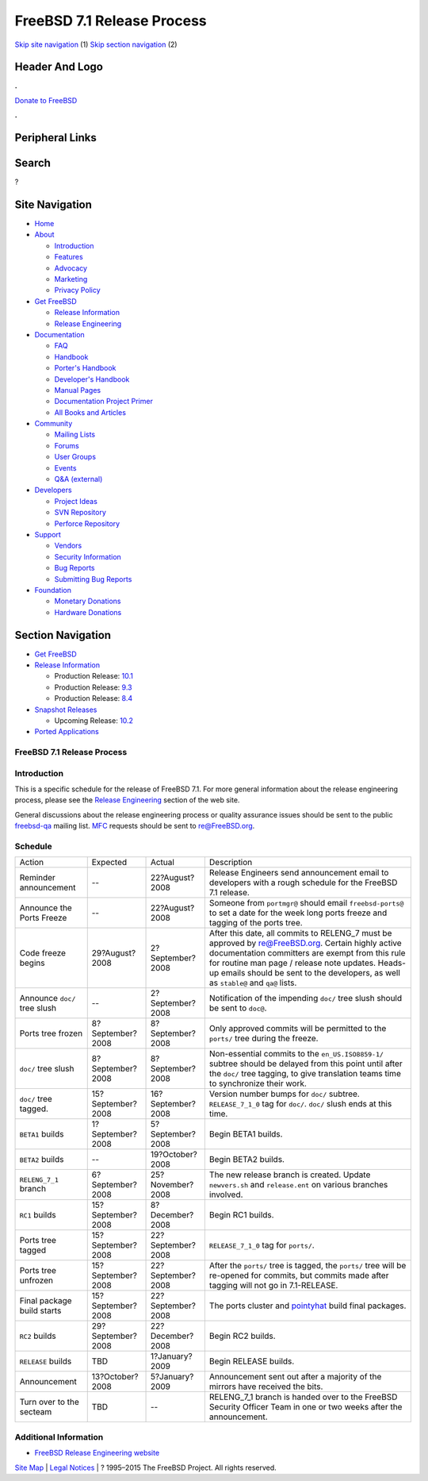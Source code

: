 ===========================
FreeBSD 7.1 Release Process
===========================

.. raw:: html

   <div id="containerwrap">

.. raw:: html

   <div id="container">

`Skip site navigation <#content>`__ (1) `Skip section
navigation <#contentwrap>`__ (2)

.. raw:: html

   <div id="headercontainer">

.. raw:: html

   <div id="header">

Header And Logo
---------------

.. raw:: html

   <div id="headerlogoleft">

|FreeBSD|

.. raw:: html

   </div>

.. raw:: html

   <div id="headerlogoright">

.. raw:: html

   <div class="frontdonateroundbox">

.. raw:: html

   <div class="frontdonatetop">

.. raw:: html

   <div>

**.**

.. raw:: html

   </div>

.. raw:: html

   </div>

.. raw:: html

   <div class="frontdonatecontent">

`Donate to FreeBSD <https://www.FreeBSDFoundation.org/donate/>`__

.. raw:: html

   </div>

.. raw:: html

   <div class="frontdonatebot">

.. raw:: html

   <div>

**.**

.. raw:: html

   </div>

.. raw:: html

   </div>

.. raw:: html

   </div>

Peripheral Links
----------------

.. raw:: html

   <div id="searchnav">

.. raw:: html

   </div>

.. raw:: html

   <div id="search">

Search
------

?

.. raw:: html

   </div>

.. raw:: html

   </div>

.. raw:: html

   </div>

Site Navigation
---------------

.. raw:: html

   <div id="menu">

-  `Home <../../>`__

-  `About <../../about.html>`__

   -  `Introduction <../../projects/newbies.html>`__
   -  `Features <../../features.html>`__
   -  `Advocacy <../../advocacy/>`__
   -  `Marketing <../../marketing/>`__
   -  `Privacy Policy <../../privacy.html>`__

-  `Get FreeBSD <../../where.html>`__

   -  `Release Information <../../releases/>`__
   -  `Release Engineering <../../releng/>`__

-  `Documentation <../../docs.html>`__

   -  `FAQ <../../doc/en_US.ISO8859-1/books/faq/>`__
   -  `Handbook <../../doc/en_US.ISO8859-1/books/handbook/>`__
   -  `Porter's
      Handbook <../../doc/en_US.ISO8859-1/books/porters-handbook>`__
   -  `Developer's
      Handbook <../../doc/en_US.ISO8859-1/books/developers-handbook>`__
   -  `Manual Pages <//www.FreeBSD.org/cgi/man.cgi>`__
   -  `Documentation Project
      Primer <../../doc/en_US.ISO8859-1/books/fdp-primer>`__
   -  `All Books and Articles <../../docs/books.html>`__

-  `Community <../../community.html>`__

   -  `Mailing Lists <../../community/mailinglists.html>`__
   -  `Forums <https://forums.FreeBSD.org>`__
   -  `User Groups <../../usergroups.html>`__
   -  `Events <../../events/events.html>`__
   -  `Q&A
      (external) <http://serverfault.com/questions/tagged/freebsd>`__

-  `Developers <../../projects/index.html>`__

   -  `Project Ideas <https://wiki.FreeBSD.org/IdeasPage>`__
   -  `SVN Repository <https://svnweb.FreeBSD.org>`__
   -  `Perforce Repository <http://p4web.FreeBSD.org>`__

-  `Support <../../support.html>`__

   -  `Vendors <../../commercial/commercial.html>`__
   -  `Security Information <../../security/>`__
   -  `Bug Reports <https://bugs.FreeBSD.org/search/>`__
   -  `Submitting Bug Reports <https://www.FreeBSD.org/support.html>`__

-  `Foundation <https://www.freebsdfoundation.org/>`__

   -  `Monetary Donations <https://www.freebsdfoundation.org/donate/>`__
   -  `Hardware Donations <../../donations/>`__

.. raw:: html

   </div>

.. raw:: html

   </div>

.. raw:: html

   <div id="content">

.. raw:: html

   <div id="sidewrap">

.. raw:: html

   <div id="sidenav">

Section Navigation
------------------

-  `Get FreeBSD <../../where.html>`__
-  `Release Information <../../releases/>`__

   -  Production Release:
      `10.1 <../../releases/10.1R/announce.html>`__
   -  Production Release:
      `9.3 <../../releases/9.3R/announce.html>`__
   -  Production Release:
      `8.4 <../../releases/8.4R/announce.html>`__

-  `Snapshot Releases <../../snapshots/>`__

   -  Upcoming Release:
      `10.2 <../../releases/10.2R/schedule.html>`__

-  `Ported Applications <../../ports/>`__

.. raw:: html

   </div>

.. raw:: html

   </div>

.. raw:: html

   <div id="contentwrap">

FreeBSD 7.1 Release Process
===========================

Introduction
============

This is a specific schedule for the release of FreeBSD 7.1. For more
general information about the release engineering process, please see
the `Release Engineering <../../releng/index.html>`__ section of the web
site.

General discussions about the release engineering process or quality
assurance issues should be sent to the public
`freebsd-qa <mailto:FreeBSD-qa@FreeBSD.org>`__ mailing list.
`MFC <../../doc/en_US.ISO8859-1/books/handbook/freebsd-glossary.html#mfc-glossary>`__
requests should be sent to re@FreeBSD.org.

Schedule
========

+--------------------------------+---------------------+---------------------+---------------------------------------------------------------------------------------------------------------------------------------------------------------------------------------------------------------------------------------------------------------------------------------------------+
| Action                         | Expected            | Actual              | Description                                                                                                                                                                                                                                                                                       |
+--------------------------------+---------------------+---------------------+---------------------------------------------------------------------------------------------------------------------------------------------------------------------------------------------------------------------------------------------------------------------------------------------------+
| Reminder announcement          | --                  | 22?August?2008      | Release Engineers send announcement email to developers with a rough schedule for the FreeBSD 7.1 release.                                                                                                                                                                                        |
+--------------------------------+---------------------+---------------------+---------------------------------------------------------------------------------------------------------------------------------------------------------------------------------------------------------------------------------------------------------------------------------------------------+
| Announce the Ports Freeze      | --                  | 22?August?2008      | Someone from ``portmgr@`` should email ``freebsd-ports@`` to set a date for the week long ports freeze and tagging of the ports tree.                                                                                                                                                             |
+--------------------------------+---------------------+---------------------+---------------------------------------------------------------------------------------------------------------------------------------------------------------------------------------------------------------------------------------------------------------------------------------------------+
| Code freeze begins             | 29?August?2008      | 2?September?2008    | After this date, all commits to RELENG\_7 must be approved by re@FreeBSD.org. Certain highly active documentation committers are exempt from this rule for routine man page / release note updates. Heads-up emails should be sent to the developers, as well as ``stable@`` and ``qa@`` lists.   |
+--------------------------------+---------------------+---------------------+---------------------------------------------------------------------------------------------------------------------------------------------------------------------------------------------------------------------------------------------------------------------------------------------------+
| Announce ``doc/`` tree slush   | --                  | 2?September?2008    | Notification of the impending ``doc/`` tree slush should be sent to ``doc@``.                                                                                                                                                                                                                     |
+--------------------------------+---------------------+---------------------+---------------------------------------------------------------------------------------------------------------------------------------------------------------------------------------------------------------------------------------------------------------------------------------------------+
| Ports tree frozen              | 8?September?2008    | 8?September?2008    | Only approved commits will be permitted to the ``ports/`` tree during the freeze.                                                                                                                                                                                                                 |
+--------------------------------+---------------------+---------------------+---------------------------------------------------------------------------------------------------------------------------------------------------------------------------------------------------------------------------------------------------------------------------------------------------+
| ``doc/`` tree slush            | 8?September?2008    | 8?September?2008    | Non-essential commits to the ``en_US.ISO8859-1/`` subtree should be delayed from this point until after the ``doc/`` tree tagging, to give translation teams time to synchronize their work.                                                                                                      |
+--------------------------------+---------------------+---------------------+---------------------------------------------------------------------------------------------------------------------------------------------------------------------------------------------------------------------------------------------------------------------------------------------------+
| ``doc/`` tree tagged.          | 15?September?2008   | 16?September?2008   | Version number bumps for ``doc/`` subtree. ``RELEASE_7_1_0`` tag for ``doc/``. ``doc/`` slush ends at this time.                                                                                                                                                                                  |
+--------------------------------+---------------------+---------------------+---------------------------------------------------------------------------------------------------------------------------------------------------------------------------------------------------------------------------------------------------------------------------------------------------+
| ``BETA1`` builds               | 1?September?2008    | 5?September?2008    | Begin BETA1 builds.                                                                                                                                                                                                                                                                               |
+--------------------------------+---------------------+---------------------+---------------------------------------------------------------------------------------------------------------------------------------------------------------------------------------------------------------------------------------------------------------------------------------------------+
| ``BETA2`` builds               | --                  | 19?October?2008     | Begin BETA2 builds.                                                                                                                                                                                                                                                                               |
+--------------------------------+---------------------+---------------------+---------------------------------------------------------------------------------------------------------------------------------------------------------------------------------------------------------------------------------------------------------------------------------------------------+
| ``RELENG_7_1`` branch          | 6?September?2008    | 25?November?2008    | The new release branch is created. Update ``newvers.sh`` and ``release.ent`` on various branches involved.                                                                                                                                                                                        |
+--------------------------------+---------------------+---------------------+---------------------------------------------------------------------------------------------------------------------------------------------------------------------------------------------------------------------------------------------------------------------------------------------------+
| ``RC1`` builds                 | 15?September?2008   | 8?December?2008     | Begin RC1 builds.                                                                                                                                                                                                                                                                                 |
+--------------------------------+---------------------+---------------------+---------------------------------------------------------------------------------------------------------------------------------------------------------------------------------------------------------------------------------------------------------------------------------------------------+
| Ports tree tagged              | 15?September?2008   | 22?September?2008   | ``RELEASE_7_1_0`` tag for ``ports/``.                                                                                                                                                                                                                                                             |
+--------------------------------+---------------------+---------------------+---------------------------------------------------------------------------------------------------------------------------------------------------------------------------------------------------------------------------------------------------------------------------------------------------+
| Ports tree unfrozen            | 15?September?2008   | 22?September?2008   | After the ``ports/`` tree is tagged, the ``ports/`` tree will be re-opened for commits, but commits made after tagging will not go in 7.1-RELEASE.                                                                                                                                                |
+--------------------------------+---------------------+---------------------+---------------------------------------------------------------------------------------------------------------------------------------------------------------------------------------------------------------------------------------------------------------------------------------------------+
| Final package build starts     | 15?September?2008   | 22?September?2008   | The ports cluster and `pointyhat <http://pointyhat.FreeBSD.org>`__ build final packages.                                                                                                                                                                                                          |
+--------------------------------+---------------------+---------------------+---------------------------------------------------------------------------------------------------------------------------------------------------------------------------------------------------------------------------------------------------------------------------------------------------+
| ``RC2`` builds                 | 29?September?2008   | 22?December?2008    | Begin RC2 builds.                                                                                                                                                                                                                                                                                 |
+--------------------------------+---------------------+---------------------+---------------------------------------------------------------------------------------------------------------------------------------------------------------------------------------------------------------------------------------------------------------------------------------------------+
| ``RELEASE`` builds             | TBD                 | 1?January?2009      | Begin RELEASE builds.                                                                                                                                                                                                                                                                             |
+--------------------------------+---------------------+---------------------+---------------------------------------------------------------------------------------------------------------------------------------------------------------------------------------------------------------------------------------------------------------------------------------------------+
| Announcement                   | 13?October?2008     | 5?January?2009      | Announcement sent out after a majority of the mirrors have received the bits.                                                                                                                                                                                                                     |
+--------------------------------+---------------------+---------------------+---------------------------------------------------------------------------------------------------------------------------------------------------------------------------------------------------------------------------------------------------------------------------------------------------+
| Turn over to the secteam       | TBD                 | --                  | RELENG\_7\_1 branch is handed over to the FreeBSD Security Officer Team in one or two weeks after the announcement.                                                                                                                                                                               |
+--------------------------------+---------------------+---------------------+---------------------------------------------------------------------------------------------------------------------------------------------------------------------------------------------------------------------------------------------------------------------------------------------------+

Additional Information
======================

-  `FreeBSD Release Engineering website <../../releng/index.html>`__

.. raw:: html

   </div>

.. raw:: html

   </div>

.. raw:: html

   <div id="footer">

`Site Map <../../search/index-site.html>`__ \| `Legal
Notices <../../copyright/>`__ \| ? 1995–2015 The FreeBSD Project. All
rights reserved.

.. raw:: html

   </div>

.. raw:: html

   </div>

.. raw:: html

   </div>

.. |FreeBSD| image:: ../../layout/images/logo-red.png
   :target: ../..
